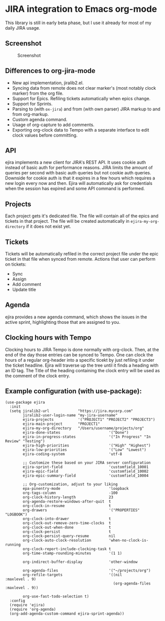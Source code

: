 * JIRA integration to Emacs org-mode
This library is still in early beta phase, but I use it already for most of my daily JIRA usage.

** Screenshot

#+CAPTION: Screenshot
[[./screenshot.png]]

** Differences to org-jira-mode
- New api implementation, jiralib2.el.
- Syncing data from remote does not clear marker's (most notably clock marker) from the org file.
- Support for Epics. Refiling tickets automatically when epics change.
- Support for Sprints.
- Parsing to (with =ox-jira=) and from (with own parser) JIRA markup to and from org-markup.
- Custom agenda command.
- Usage of org-capture to add comments.
- Exporting org-clock data to Tempo with a separate interface to edit clock values before committing.
** API
ejira implements a new client for JIRA's REST API. It uses cookie auth instead of basic auth for performance reasons. JIRA limits the amount of queries per second with basic auth queries but not cookie auth queries. Downside for cookie auth is that it expires in a few hours which requires a new login every now and then. Ejira will automatically ask for credentials when the session has expired and some API command is performed.
** Projects
Each project gets it's dedicated file. The file will contain all of the epics and tickets in that project. The file will be created automatically in =ejira-my-org-directory= if it does not exist yet.
** Tickets
Tickets will be automatically refiled in the correct project file under the epic ticket in that file when synced from remote. Actions that user can perform on tickets:
- Sync
- Assign
- Add comment
- Update title
** Agenda
ejira provides a new agenda command, which shows the issues in the active sprint, highlighting those that are assigned to you.
** Clocking hours with Tempo
Clocking hours to JIRA Tempo is done normally with org-clock. Then, at the end of the day those entries can be synced to Tempo. One can clock the hours of a regular org-header into a specific ticekt by just refiling it under the ticket headline. Ejira will traverse up the tree until it finds a heading with an ID tag. The Title of the heading containing the clock entry will be used as the comment of the clock entry.
** Example configuration (with use-package):
#+BEGIN_SRC elisp
  (use-package ejira
    :init
    (setq jiralib2-url             "https://jira.mycorp.com"
          jiralib2-user-login-name "my-jira-username"
          ejira-projects           '("PROJECT1" "PROJECT2" "PROJECT3")
          ejira-main-project       "PROJECT1"
          ejira-my-org-directory   "/Users/username/projects/org"
          ejira-done-states                      '("Done")
          ejira-in-progress-states               '("In Progress" "In Review" "Testing")
          ejira-high-priorities                  '("High" "Highest")
          ejira-low-priorities                   '("Low" "Lowest")
          ejira-coding-system                    'utf-8

          ;; Customize these based on your JIRA server configuration
          ejira-sprint-field                     'customfield_10001
          ejira-epic-field                       'customfield_10002
          ejira-epic-summary-field               'customfield_10004

          ;; Org-customization, adjust to your liking
          epa-pinentry-mode                      'loopback
          org-tags-column                        -100
          org-clock-history-length               23
          org-agenda-restore-windows-after-quit  t
          org-clock-in-resume                    t
          org-drawers                            '("PROPERTIES" "LOGBOOK")
          org-clock-into-drawer                  t
          org-clock-out-remove-zero-time-clocks  t
          org-clock-out-when-done                t
          org-clock-persist                      t
          org-clock-persist-query-resume         nil
          org-clock-auto-clock-resolution        'when-no-clock-is-running
          org-clock-report-include-clocking-task t
          org-time-stamp-rounding-minutes        '(1 1)

          org-indirect-buffer-display            'other-window

          org-agenda-files                       '("~/projects/org")
          org-refile-targets                     '((nil              :maxlevel . 9)
                                                   (org-agenda-files :maxlevel . 9))

          org-use-fast-todo-selection t)
    :config
    (require 'ejira)
    (require 'org-agenda)
    (org-add-agenda-custom-command ejira-sprint-agenda))
#+END_SRC
